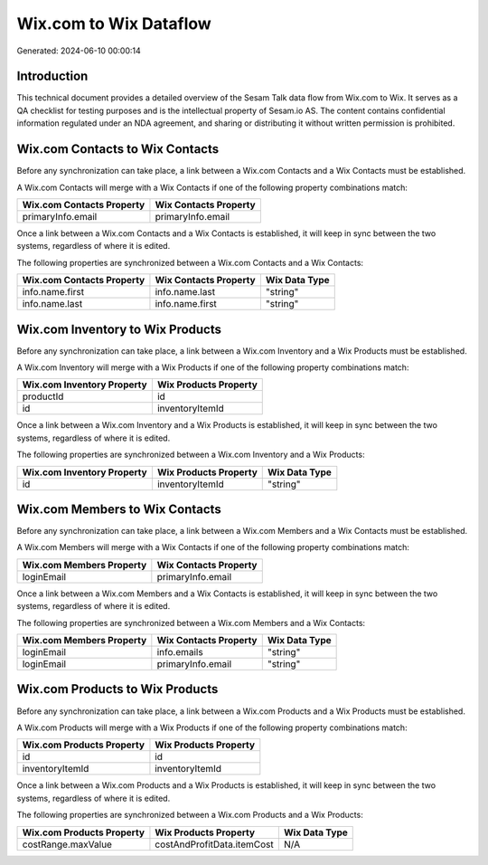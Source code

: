 =======================
Wix.com to Wix Dataflow
=======================

Generated: 2024-06-10 00:00:14

Introduction
------------

This technical document provides a detailed overview of the Sesam Talk data flow from Wix.com to Wix. It serves as a QA checklist for testing purposes and is the intellectual property of Sesam.io AS. The content contains confidential information regulated under an NDA agreement, and sharing or distributing it without written permission is prohibited.

Wix.com Contacts to Wix Contacts
--------------------------------
Before any synchronization can take place, a link between a Wix.com Contacts and a Wix Contacts must be established.

A Wix.com Contacts will merge with a Wix Contacts if one of the following property combinations match:

.. list-table::
   :header-rows: 1

   * - Wix.com Contacts Property
     - Wix Contacts Property
   * - primaryInfo.email
     - primaryInfo.email

Once a link between a Wix.com Contacts and a Wix Contacts is established, it will keep in sync between the two systems, regardless of where it is edited.

The following properties are synchronized between a Wix.com Contacts and a Wix Contacts:

.. list-table::
   :header-rows: 1

   * - Wix.com Contacts Property
     - Wix Contacts Property
     - Wix Data Type
   * - info.name.first
     - info.name.last
     - "string"
   * - info.name.last
     - info.name.first
     - "string"


Wix.com Inventory to Wix Products
---------------------------------
Before any synchronization can take place, a link between a Wix.com Inventory and a Wix Products must be established.

A Wix.com Inventory will merge with a Wix Products if one of the following property combinations match:

.. list-table::
   :header-rows: 1

   * - Wix.com Inventory Property
     - Wix Products Property
   * - productId
     - id
   * - id
     - inventoryItemId

Once a link between a Wix.com Inventory and a Wix Products is established, it will keep in sync between the two systems, regardless of where it is edited.

The following properties are synchronized between a Wix.com Inventory and a Wix Products:

.. list-table::
   :header-rows: 1

   * - Wix.com Inventory Property
     - Wix Products Property
     - Wix Data Type
   * - id
     - inventoryItemId
     - "string"


Wix.com Members to Wix Contacts
-------------------------------
Before any synchronization can take place, a link between a Wix.com Members and a Wix Contacts must be established.

A Wix.com Members will merge with a Wix Contacts if one of the following property combinations match:

.. list-table::
   :header-rows: 1

   * - Wix.com Members Property
     - Wix Contacts Property
   * - loginEmail
     - primaryInfo.email

Once a link between a Wix.com Members and a Wix Contacts is established, it will keep in sync between the two systems, regardless of where it is edited.

The following properties are synchronized between a Wix.com Members and a Wix Contacts:

.. list-table::
   :header-rows: 1

   * - Wix.com Members Property
     - Wix Contacts Property
     - Wix Data Type
   * - loginEmail
     - info.emails
     - "string"
   * - loginEmail
     - primaryInfo.email
     - "string"


Wix.com Products to Wix Products
--------------------------------
Before any synchronization can take place, a link between a Wix.com Products and a Wix Products must be established.

A Wix.com Products will merge with a Wix Products if one of the following property combinations match:

.. list-table::
   :header-rows: 1

   * - Wix.com Products Property
     - Wix Products Property
   * - id
     - id
   * - inventoryItemId
     - inventoryItemId

Once a link between a Wix.com Products and a Wix Products is established, it will keep in sync between the two systems, regardless of where it is edited.

The following properties are synchronized between a Wix.com Products and a Wix Products:

.. list-table::
   :header-rows: 1

   * - Wix.com Products Property
     - Wix Products Property
     - Wix Data Type
   * - costRange.maxValue
     - costAndProfitData.itemCost
     - N/A

